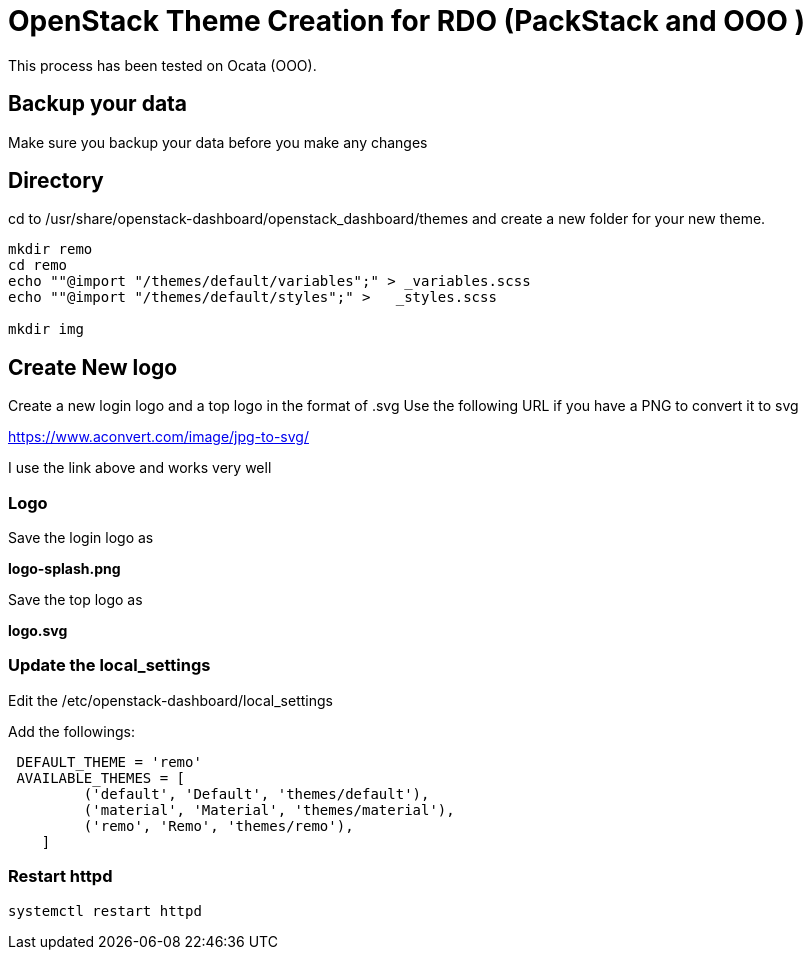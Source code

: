 = OpenStack Theme Creation for RDO (PackStack and OOO )
This process has been tested on Ocata (OOO).

== Backup your data
Make sure you backup your data before you make any changes

== Directory
cd to /usr/share/openstack-dashboard/openstack_dashboard/themes and create a new folder for your new theme.

----
mkdir remo
cd remo
echo ""@import "/themes/default/variables";" > _variables.scss
echo ""@import "/themes/default/styles";" >   _styles.scss

mkdir img
----
== Create New logo
Create a new login logo and a top logo in the format of .svg
Use the following URL if you have a PNG to convert it to svg

https://www.aconvert.com/image/jpg-to-svg/

I use the link above and works very well

=== Logo
Save the login logo as

**logo-splash.png**

Save the top logo as

**logo.svg**

=== Update the local_settings
Edit the /etc/openstack-dashboard/local_settings

Add the followings:
----
 DEFAULT_THEME = 'remo'
 AVAILABLE_THEMES = [
         ('default', 'Default', 'themes/default'),
         ('material', 'Material', 'themes/material'),
         ('remo', 'Remo', 'themes/remo'),
    ]
----

=== Restart httpd
[source, restart httpd]
systemctl restart httpd
